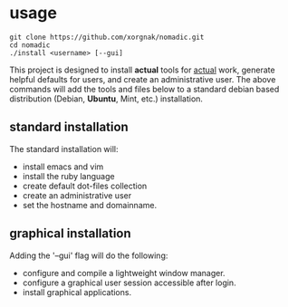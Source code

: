 * usage
#+BEGIN_EXAMPLE
git clone https://github.com/xorgnak/nomadic.git
cd nomadic
./install <username> [--gui]
#+END_EXAMPLE
  This project is designed to install *actual* tools for _actual_ work, generate helpful defaults for users, and create an administrative user.  The above commands will add the tools and files below to a standard debian based distribution (Debian, *Ubuntu*, Mint, etc.) installation.

** standard installation
  The standard installation will:
- install emacs and vim
- install the ruby language
- create default dot-files collection
- create an administrative user
- set the hostname and domainname.

** graphical installation
  Adding the '--gui' flag will do the following:
- configure and compile a lightweight window manager.
- configure a graphical user session accessible after login.
- install graphical applications.

